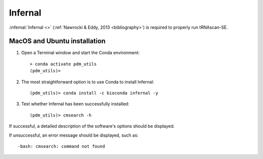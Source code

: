 .. _install_infernal:


Infernal
========

:infernal:`Infernal <>` (:ref:`Nawrocki & Eddy, 2013 <bibliography>`) is required to properly run tRNAscan-SE.

MacOS and Ubuntu installation
*****************************

#. Open a Terminal window and start the Conda environment::

    > conda activate pdm_utils
    (pdm_utils)>

#. The most straightforward option is to use Conda to install Infernal::

    (pdm_utils)> conda install -c bioconda infernal -y

#. Test whether Infernal has been successfully installed::

    (pdm_utils)> cmsearch -h

If successful, a detailed description of the software's options should be displayed.

If unsuccessful, an error message should be displayed, such as::

        -bash: cmsearch: command not found

